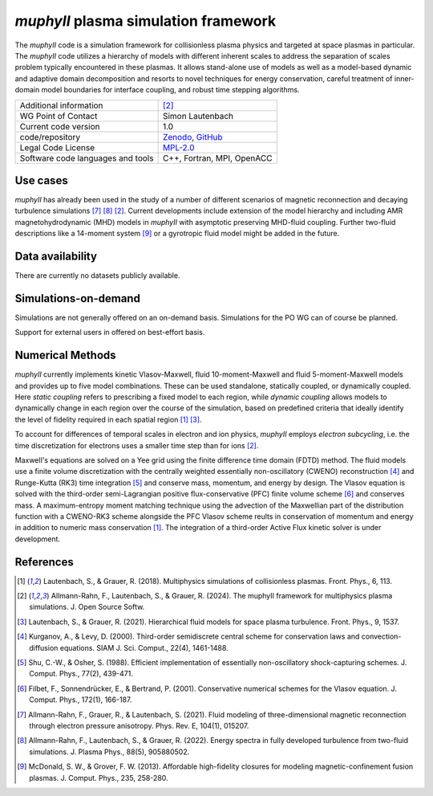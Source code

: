 *muphyII* plasma simulation framework
=====================================

The *muphyII* code is a simulation framework for collisionless plasma physics and targeted at space plasmas in particular. The *muphyII* code utilizes a hierarchy of models with different inherent scales to address the separation of scales problem typically encountered in these plasmas. It allows stand-alone use of models as well as a model-based dynamic and adaptive domain decomposition and resorts to novel techniques for energy conservation, careful treatment of inner-domain model boundaries for interface coupling, and robust time stepping algorithms.

+------------------------+-------------------------------------------------------------+
| Additional information | [2]_                                                        |
+------------------------+-------------------------------------------------------------+
| WG Point of Contact    | Simon Lautenbach                                            |
+------------------------+-------------------------------------------------------------+
| Current code version   | 1.0                                                         |
+------------------------+-------------------------------------------------------------+
| code/repository        | `Zenodo <https://zenodo.org/doi/10.5281/zenodo.8061586>`_,  |
|                        | `GitHub <https://github.com/muphy2-framework/muphy2>`_      |
+------------------------+-------------------------------------------------------------+
| Legal Code License     | `MPL-2.0 <https://www.mozilla.org/en-US/MPL/2.0/>`_         |
+------------------------+-------------------------------------------------------------+
| Software code          | C++, Fortran, MPI, OpenACC                                  |
| languages and tools    |                                                             |
+------------------------+-------------------------------------------------------------+

Use cases
---------

*muphyII* has already been used in the study of a number of different scenarios of magnetic reconnection and decaying turbulence simulations [7]_ [8]_ [2]_. Current developments include extension of the model hierarchy and including AMR magnetohydrodynamic (MHD) models in *muphyII* with asymptotic preserving MHD-fluid coupling. Further two-fluid descriptions like a 14-moment system [9]_ or a gyrotropic fluid model might be added in the future.

Data availability
-----------------

There are currently no datasets publicly available.

Simulations-on-demand
---------------------

Simulations are not generally offered on an on-demand basis. Simulations for the PO WG can of course be planned.

Support for external users in offered on best-effort basis.

Numerical Methods
-----------------

*muphyII* currently implements kinetic Vlasov-Maxwell, fluid 10-moment-Maxwell and fluid 5-moment-Maxwell models and provides up to five model combinations. These can be used standalone, statically coupled, or dynamically coupled. Here *static coupling* refers to prescribing a fixed model to each region, while *dynamic coupling* allows models to dynamically change in each region over the course of the simulation, based on predefined criteria that ideally identify the level of fidelity required in each spatial region [1]_ [3]_.

To account for differences of temporal scales in electron and ion physics, *muphyII* employs *electron subcycling*, i.e. the time discretization for electrons uses a smaller time step than for ions [2]_.

Maxwell's equations are solved on a Yee grid using the finite difference time domain (FDTD) method. The fluid models use a finite volume discretization with the centrally weighted essentially non-oscillatory (CWENO) reconstruction [4]_ and Runge-Kutta (RK3) time integration [5]_ and conserve mass, momentum, and energy by design. The Vlasov equation is solved with the third-order semi-Lagrangian positive flux-conservative (PFC) finite volume scheme [6]_ and conserves mass. A maximum-entropy moment matching technique using the advection of the Maxwellian part of the distribution function with a CWENO-RK3 scheme alongside the PFC Vlasov scheme reults in conservation of momentum and energy in addition to numeric mass conservation [1]_. The integration of a third-order Active Flux kinetic solver is under development.

References
-----------

.. [1] Lautenbach, S., & Grauer, R. (2018). Multiphysics simulations of collisionless plasmas. Front. Phys., 6, 113.
.. [2] Allmann-Rahn, F., Lautenbach, S., & Grauer, R. (2024). The muphyII framework for multiphysics plasma simulations. J. Open Source Softw.
.. [3] Lautenbach, S., & Grauer, R. (2021). Hierarchical fluid models for space plasma turbulence. Front. Phys., 9, 1537.
.. [4] Kurganov, A., & Levy, D. (2000). Third-order semidiscrete central scheme for conservation laws and convection-diffusion equations. SIAM J. Sci. Comput., 22(4), 1461-1488.
.. [5] Shu, C.-W., & Osher, S. (1988). Efficient implementation of essentially non-oscillatory shock-capturing schemes. J. Comput. Phys., 77(2), 439-471.
.. [6] Filbet, F., Sonnendrücker, E., & Bertrand, P. (2001). Conservative numerical schemes for the Vlasov equation. J. Comput. Phys., 172(1), 166-187.
.. [7] Allmann-Rahn, F., Grauer, R., & Lautenbach, S. (2021). Fluid modeling of three-dimensional magnetic reconnection through electron pressure anisotropy. Phys. Rev. E, 104(1), 015207.
.. [8] Allmann-Rahn, F., Lautenbach, S., & Grauer, R. (2022). Energy spectra in fully developed turbulence from two-fluid simulations. J. Plasma Phys., 88(5), 905880502.
.. [9] McDonald, S. W., & Grover, F. W. (2013). Affordable high-fidelity closures for modeling magnetic-confinement fusion plasmas. J. Comput. Phys., 235, 258-280.
